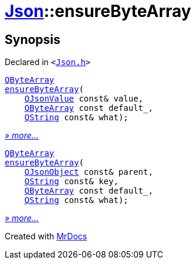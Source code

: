 [#Json-ensureByteArray]
= xref:Json.adoc[Json]::ensureByteArray
:relfileprefix: ../
:mrdocs:


== Synopsis

Declared in `&lt;https://github.com/PrismLauncher/PrismLauncher/blob/develop/launcher/Json.h#L274[Json&period;h]&gt;`

[source,cpp,subs="verbatim,replacements,macros,-callouts"]
----
xref:QByteArray.adoc[QByteArray]
xref:Json/ensureByteArray-0b.adoc[ensureByteArray](
    xref:QJsonValue.adoc[QJsonValue] const& value,
    xref:QByteArray.adoc[QByteArray] const default&lowbar;,
    xref:QString.adoc[QString] const& what);
----

[.small]#xref:Json/ensureByteArray-0b.adoc[_» more..._]#

[source,cpp,subs="verbatim,replacements,macros,-callouts"]
----
xref:QByteArray.adoc[QByteArray]
xref:Json/ensureByteArray-0e.adoc[ensureByteArray](
    xref:QJsonObject.adoc[QJsonObject] const& parent,
    xref:QString.adoc[QString] const& key,
    xref:QByteArray.adoc[QByteArray] const default&lowbar;,
    xref:QString.adoc[QString] const& what);
----

[.small]#xref:Json/ensureByteArray-0e.adoc[_» more..._]#



[.small]#Created with https://www.mrdocs.com[MrDocs]#
